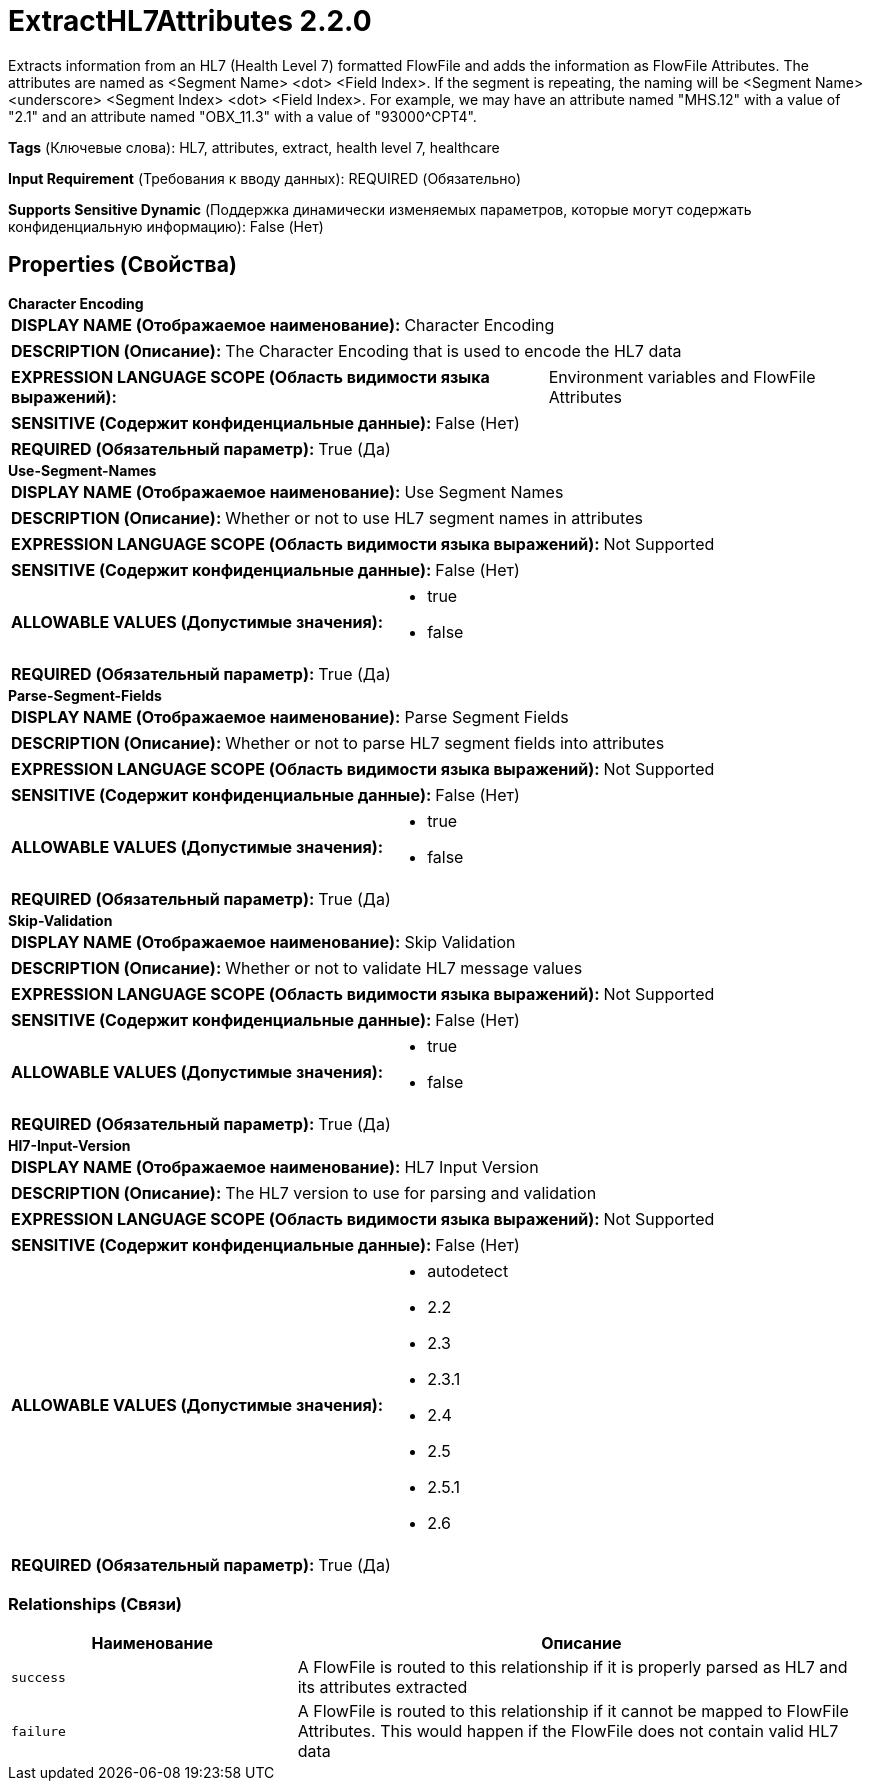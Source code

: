 = ExtractHL7Attributes 2.2.0

Extracts information from an HL7 (Health Level 7) formatted FlowFile and adds the information as FlowFile Attributes. The attributes are named as <Segment Name> <dot> <Field Index>. If the segment is repeating, the naming will be <Segment Name> <underscore> <Segment Index> <dot> <Field Index>. For example, we may have an attribute named "MHS.12" with a value of "2.1" and an attribute named "OBX_11.3" with a value of "93000^CPT4".

[horizontal]
*Tags* (Ключевые слова):
HL7, attributes, extract, health level 7, healthcare
[horizontal]
*Input Requirement* (Требования к вводу данных):
REQUIRED (Обязательно)
[horizontal]
*Supports Sensitive Dynamic* (Поддержка динамически изменяемых параметров, которые могут содержать конфиденциальную информацию):
 False (Нет) 



== Properties (Свойства)


.*Character Encoding*
************************************************
[horizontal]
*DISPLAY NAME (Отображаемое наименование):*:: Character Encoding

[horizontal]
*DESCRIPTION (Описание):*:: The Character Encoding that is used to encode the HL7 data


[horizontal]
*EXPRESSION LANGUAGE SCOPE (Область видимости языка выражений):*:: Environment variables and FlowFile Attributes
[horizontal]
*SENSITIVE (Содержит конфиденциальные данные):*::  False (Нет) 

[horizontal]
*REQUIRED (Обязательный параметр):*::  True (Да) 
************************************************
.*Use-Segment-Names*
************************************************
[horizontal]
*DISPLAY NAME (Отображаемое наименование):*:: Use Segment Names

[horizontal]
*DESCRIPTION (Описание):*:: Whether or not to use HL7 segment names in attributes


[horizontal]
*EXPRESSION LANGUAGE SCOPE (Область видимости языка выражений):*:: Not Supported
[horizontal]
*SENSITIVE (Содержит конфиденциальные данные):*::  False (Нет) 

[horizontal]
*ALLOWABLE VALUES (Допустимые значения):*::

* true

* false


[horizontal]
*REQUIRED (Обязательный параметр):*::  True (Да) 
************************************************
.*Parse-Segment-Fields*
************************************************
[horizontal]
*DISPLAY NAME (Отображаемое наименование):*:: Parse Segment Fields

[horizontal]
*DESCRIPTION (Описание):*:: Whether or not to parse HL7 segment fields into attributes


[horizontal]
*EXPRESSION LANGUAGE SCOPE (Область видимости языка выражений):*:: Not Supported
[horizontal]
*SENSITIVE (Содержит конфиденциальные данные):*::  False (Нет) 

[horizontal]
*ALLOWABLE VALUES (Допустимые значения):*::

* true

* false


[horizontal]
*REQUIRED (Обязательный параметр):*::  True (Да) 
************************************************
.*Skip-Validation*
************************************************
[horizontal]
*DISPLAY NAME (Отображаемое наименование):*:: Skip Validation

[horizontal]
*DESCRIPTION (Описание):*:: Whether or not to validate HL7 message values


[horizontal]
*EXPRESSION LANGUAGE SCOPE (Область видимости языка выражений):*:: Not Supported
[horizontal]
*SENSITIVE (Содержит конфиденциальные данные):*::  False (Нет) 

[horizontal]
*ALLOWABLE VALUES (Допустимые значения):*::

* true

* false


[horizontal]
*REQUIRED (Обязательный параметр):*::  True (Да) 
************************************************
.*Hl7-Input-Version*
************************************************
[horizontal]
*DISPLAY NAME (Отображаемое наименование):*:: HL7 Input Version

[horizontal]
*DESCRIPTION (Описание):*:: The HL7 version to use for parsing and validation


[horizontal]
*EXPRESSION LANGUAGE SCOPE (Область видимости языка выражений):*:: Not Supported
[horizontal]
*SENSITIVE (Содержит конфиденциальные данные):*::  False (Нет) 

[horizontal]
*ALLOWABLE VALUES (Допустимые значения):*::

* autodetect

* 2.2

* 2.3

* 2.3.1

* 2.4

* 2.5

* 2.5.1

* 2.6


[horizontal]
*REQUIRED (Обязательный параметр):*::  True (Да) 
************************************************










=== Relationships (Связи)

[cols="1a,2a",options="header",]
|===
|Наименование |Описание

|`success`
|A FlowFile is routed to this relationship if it is properly parsed as HL7 and its attributes extracted

|`failure`
|A FlowFile is routed to this relationship if it cannot be mapped to FlowFile Attributes. This would happen if the FlowFile does not contain valid HL7 data

|===











